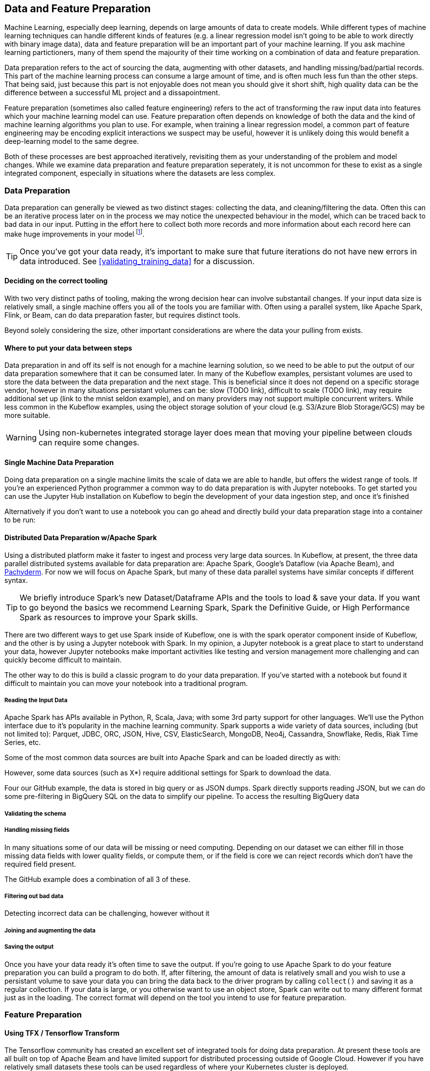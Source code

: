 [[data_and_feature_prep]]
==  Data and Feature Preparation

Machine Learning, especially deep learning, depends on large amounts of data to create models.
While different types of machine learning techniques can handle different kinds of features (e.g. a linear regression model isn't going to be able to work directly with binary image data), data and feature preparation will be an important part of your machine learning.
If you ask machine learning partictioners, many of them spend the majourity of their time working on a combination of data and feature preparation.


Data preparation refers to the act of sourcing the data, augmenting with other datasets, and handling missing/bad/partial records.
This part of the machine learning process can consume a large amount of time, and is often much less fun than the other steps.
That being said, just because this part is not enjoyable does not mean you should give it short shift, high quality data can be the difference
between a successful ML project and a dissapointment.


Feature preparation (sometimes also called feature engineering) refers to the act of transforming the raw input data into features which your machine learning model can use.
Feature preparation often depends on knowledge of both the data and the kind of machine learning algorithms you plan to use.
For example, when training a linear regression model, a common part of feature engineering may be encoding explicit interactions we suspect may be useful, however it is unlikely doing this would benefit a deep-learning model to the same degree.


Both of these processes are best approached iteratively, revisiting them as your understanding of the problem and model changes.
While we examine data preparation and feature preparation seperately, it is not uncommon for these to exist as a single integrated component,
especially in situations where the datasets are less complex.




=== Data Preparation

Data preparation can generally be viewed as two distinct stages: collecting the data, and cleaning/filtering the data.
Often this can be an iterative process later on in the process we may notice the unexpected behaviour in the model, which can be traced back to bad data in our input.
Putting in the effort here to collect both more records and more information about each record here can make huge improvements in your model footnote:[See: The Unreasonable Effectiveness of Data by Halevy, norvid and Pereira, More Data beats Better Algorithms by Tyler Schnoebelen, and many more].

[TIP]
====
Once you've got your data ready, it's important to make sure that future iterations do not have new errors in data introduced. See <<validating_training_data>> for a discussion.
====


==== Deciding on the correct tooling

With two very distinct paths of tooling, making the wrong decision hear can involve substantail changes.
If your input data size is relatively small, a single machine offers you all of the tools you are familiar with.
Often using a parallel system, like Apache Spark, Flink, or Beam, can do data preparation faster, but requires distinct tools.


Beyond solely considering the size, other important considerations are where the data your pulling from exists.

==== Where to put your data between steps

Data preparation in and off its self is not enough for a machine learning solution, so we need to be able to put the output of our data preparation somewhere that it can be consumed later.
In many of the Kubeflow examples, persistant volumes are used to store the data between the data preparation and the next stage.
This is beneficial since it does not depend on a specific storage vendor, however in many situations persistant volumes can be:
// TODO(holden)
slow (TODO link), difficult to scale (TODO link), may require additional set up (link to the mnist seldon example), and on many providers may not support multiple concurrent writers.
While less common in the Kubeflow examples, using the object storage solution of your cloud (e.g. S3/Azure Blob Storage/GCS) may be more suitable.

[WARNING]
====
Using non-kubernetes integrated storage layer does mean that moving your pipeline between clouds can require some changes.
====


==== Single Machine Data Preparation

// Which dataset is the smallest? Let's do the example with that on a single machine.
// Or put in the GH data but from one day

Doing data preparation on a single machine limits the scale of data we are able to handle, but offers the widest range of tools.
If you're an experienced Python programmer a common way to do data preparation is with Jupyter notebooks.
To get started you can use the Jupyter Hub installation on Kubeflow to begin the development of your data ingestion step, and once it's finished 


Alternatively if you don't want to use a notebook you can go ahead and directly build your data preparation stage into a container to be run:




==== Distributed Data Preparation w/Apache Spark


Using a distributed platform make it faster to ingest and process very large data sources.
In Kubeflow, at present, the three data parallel distributed systems available for data preparation are: Apache Spark, Google's Dataflow (via Apache Beam), and link:$http://docs.pachyderm.io/en/latest/fundamentals/distributed_computing.html$[Pachyderm].
For now we will focus on Apache Spark, but many of these data parallel systems have similar concepts if different syntax.

[TIP]
====
We briefly introduce Spark's new Dataset/Dataframe APIs and the tools to load & save your data.
If you want to go beyond the basics we recommend Learning Spark, Spark the Definitive Guide, or High Performance Spark as resources to improve your Spark skills.
====


There are two different ways to get use Spark inside of Kubeflow,
one is with the spark operator component inside of Kubeflow,
and the other is by using a Jupyter notebook with Spark.
In my opinion, a Jupyter notebook is a great place to start to understand your data,
however Jupyter notebooks make important activities like testing and version management more
challenging and can quickly become difficult to maintain.

// TODO: holden -- add an example of using a Jupyter notebook with Spark in Kubeflow

The other way to do this is build a classic program to do your data preparation.
If you've started with a notebook but found it difficult to maintain you can move your notebook into a traditional program.

===== Reading the Input Data

Apache Spark has APIs available in Python, R, Scala, Java; with some 3rd party support for other languages.
We'll use the Python interface due to it's popularity in the machine learning community.
Spark supports a wide variety of data sources, including (but not limited to):
Parquet, JDBC, ORC, JSON, Hive, CSV, ElasticSearch, MongoDB, Neo4j, Cassandra, Snowflake, Redis, Riak Time Series, etc.


Some of the most common data sources are built into Apache Spark and can be loaded directly as with:

// TODO EXAMPLE

However, some data sources (such as X*) require additional settings for Spark to download the data.


Four our GitHub example, the data is stored in big query or as JSON dumps.
Spark directly supports reading JSON, but we can do some pre-filtering in BigQuery SQL on the data to simplify our pipeline.
To access the resulting BigQuery data


===== Validating the schema


===== Handling missing fields

In many situations some of our data will be missing or need computing.
Depending on our dataset we can either fill in those missing data fields with lower quality fields, or compute them, or
if the field is core we can reject records which don't have the required field present.


The GitHub example does a combination of all 3 of these.


===== Filtering out bad data

Detecting incorrect data can be challenging, however without it

===== Joining and augmenting the data


===== Saving the output

Once you have your data ready it's often time to save the output. If you're going to use Apache Spark to do your feature preparation you can build a program to do both.
If, after filtering, the amount of data is relatively small and you wish to use a persistant volume to save your data you can bring the data back to the driver program by calling `collect()` and saving it as a regular collection.
If your data is large, or you otherwise want to use an object store, Spark can write out to many different format just as in the loading.
The correct format will depend on the tool you intend to use for feature preparation.



=== Feature Preparation

==== Using TFX / Tensorflow Transform


The Tensorflow community has created an excellent set of integrated tools for doing data preparation.
At present these tools are all built on top of Apache Beam and have limited support for distributed processing outside of Google Cloud.
However if you have relatively small datasets these tools can be used regardless of where your Kubernetes cluster is deployed.


[TIP]
====
Apache Beam's support for Apache Flink is under active development and _could_ mean that future versions are able to work outside of Google Cloud.
====


==== Using Apache Spark

Apache Spark has a large number of built in feature preparation stages that you can use


[TIP]
====
While we've looked at using Apache Spark for feature prep you can also use it for training and serving a variety of machine learning models we explore in <<spark_ch>>
====

=== Conclusion

Now you have the skills to get your data ready for doing machine learning on.
As you approach the next chapters you will have a choice of choosing which kind of tools you want to build your model with.

